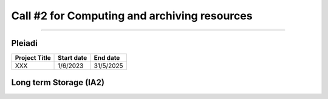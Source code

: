 ##################
Call #2 for Computing and archiving resources
##################

.. raw:: html

   <h2> Assigned Resources </h2>
   
---------------------

*********
Pleiadi
*********

+------------------------------------------------------+------------+-----------+
| Project Title                                        | Start date | End date  |
+======================================================+============+===========+
| XXX                                                  | 1/6/2023   | 31/5/2025 |
+------------------------------------------------------+------------+-----------+

*********
Long term Storage (IA2)
*********


+------------------------------------------------------+------------+-----------+
| Project Title                                        | Start date | End date  |
+======================================================+============+===========+
| Radiogalaxies in cosmological simulations (RADGAL)   | 1/6/2023   | 31/5/2025 |
+------------------------------------------------------+------------+-----------+
| Relativistic jets from accreting compact objects and unknown Gamma ray sources   | 1/8/2023   | 1/8/2030 |
+------------------------------------------------------+------------+-----------+
| AGILE Spacecraft Long-term Data Storage of AIV, Calibration, Simulation and Commissioning phases.   | 1/6/2023   | 1/6/2033 |
+------------------------------------------------------+------------+-----------+
| Unlocking the potential of JWST, Euclid, and SKA - high-z galaxy evolution and cosmology   | 1/6/2023   | 31/12/2040 |
+------------------------------------------------------+------------+-----------+